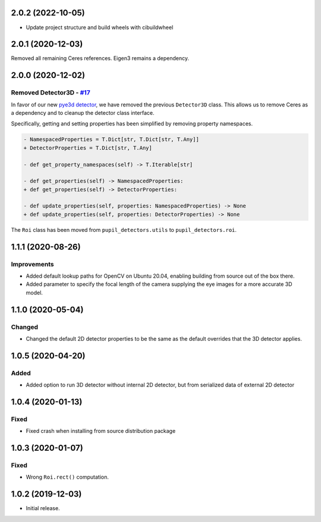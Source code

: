 2.0.2 (2022-10-05)
##################

- Update project structure and build wheels with cibuildwheel

2.0.1 (2020-12-03)
##################

Removed all remaining Ceres references. Eigen3 remains a dependency.

2.0.0 (2020-12-02)
##################

Removed Detector3D - `#17 <https://github.com/pupil-labs/pupil-detectors/pull/17>`__
************************************************************************************

In favor of our new `pye3d detector <https://github.com/pupil-labs/pye3d-detector/>`__,
we have removed the previous ``Detector3D`` class. This allows us to remove Ceres as a
dependency and to cleanup the detector class interface.

Specifically, getting and setting properties has been simplified by removing property
namespaces.

.. code-block:: diff

    - NamespacedProperties = T.Dict[str, T.Dict[str, T.Any]]
    + DetectorProperties = T.Dict[str, T.Any]

    - def get_property_namespaces(self) -> T.Iterable[str]

    - def get_properties(self) -> NamespacedProperties:
    + def get_properties(self) -> DetectorProperties:

    - def update_properties(self, properties: NamespacedProperties) -> None
    + def update_properties(self, properties: DetectorProperties) -> None


The ``Roi`` class has been moved from ``pupil_detectors.utils`` to ``pupil_detectors.roi``.

1.1.1 (2020-08-26)
##################

Improvements
************
- Added default lookup paths for OpenCV on Ubuntu 20.04, enabling building from source out of the box there.
- Added parameter to specify the focal length of the camera supplying the eye images for a more accurate 3D model.

1.1.0 (2020-05-04)
##################

Changed
*******
- Changed the default 2D detector properties to be the same as the default overrides that the 3D detector applies.

1.0.5 (2020-04-20)
##################
Added
*****
- Added option to run 3D detector without internal 2D detector, but from serialized data of external 2D detector

1.0.4 (2020-01-13)
##################
Fixed
*****
- Fixed crash when installing from source distribution package

1.0.3 (2020-01-07)
##################
Fixed
*****
- Wrong ``Roi.rect()`` computation.

1.0.2 (2019-12-03)
##################
- Initial release.
